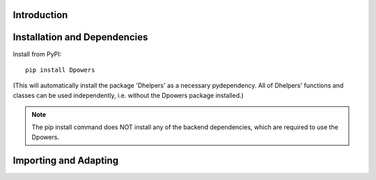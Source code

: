 Introduction
**************

Installation and Dependencies
*****************************

Install from PyPI::

    pip install Dpowers

(This will automatically install the package 'Dhelpers' as a
necessary pydependency. All of Dhelpers' functions and classes can be used
independently, i.e. without the Dpowers package installed.)

.. note:: The pip install command does NOT install any of the backend
    dependencies, which are required to use the Dpowers.




Importing and Adapting
************************